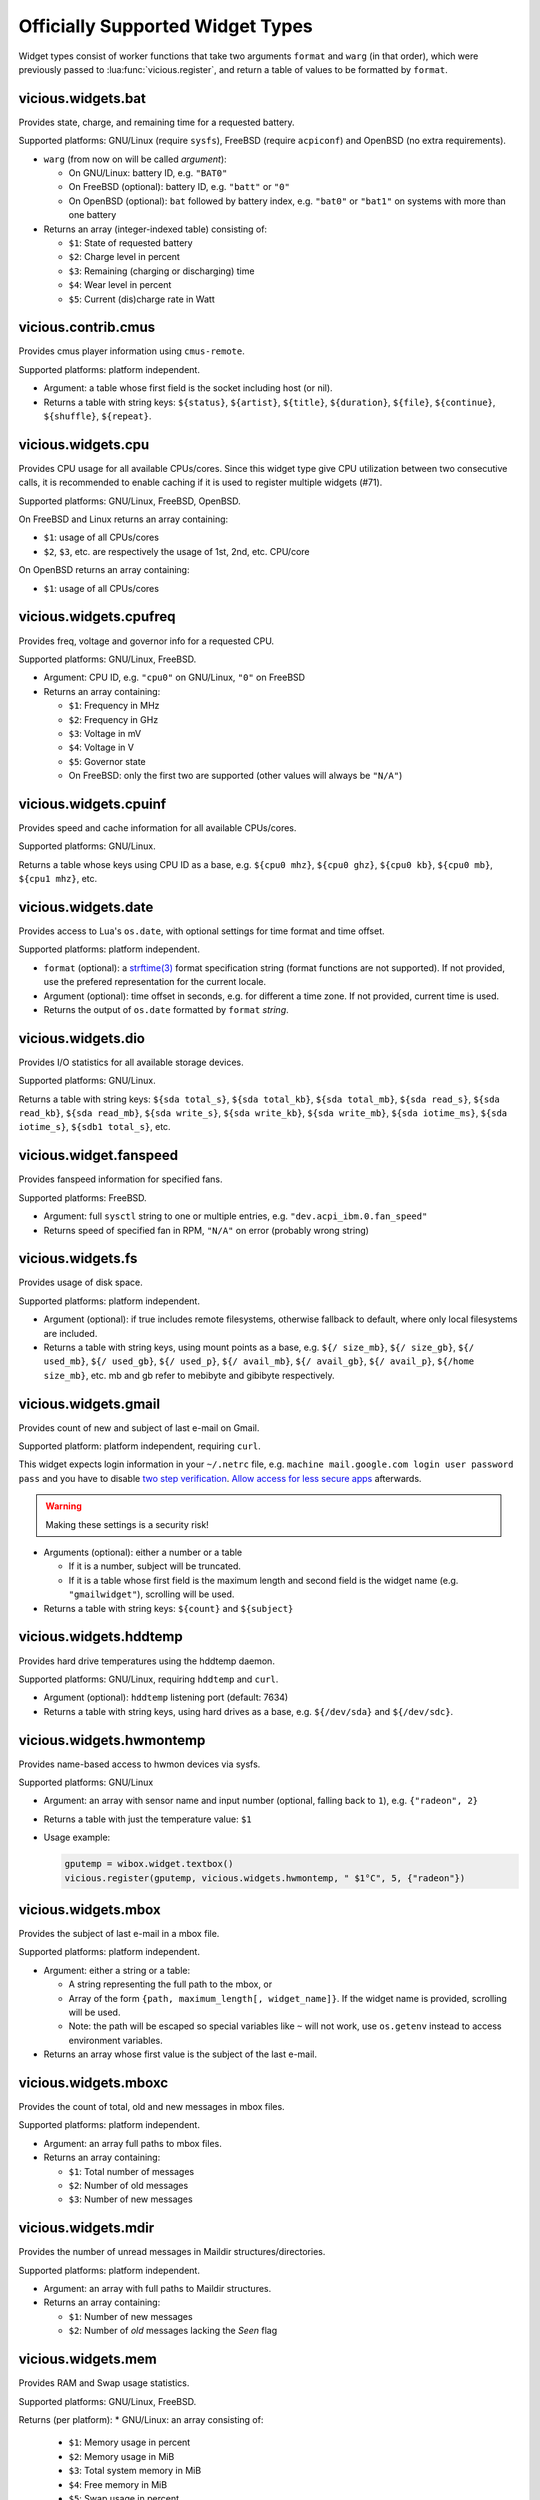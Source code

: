 .. _widgets:

Officially Supported Widget Types
=================================

Widget types consist of worker functions that take two arguments
``format`` and ``warg`` (in that order), which were previously
passed to :lua:func:`vicious.register`, and return a table of values
to be formatted by ``format``.

vicious.widgets.bat
-------------------

Provides state, charge, and remaining time for a requested battery.

Supported platforms: GNU/Linux (require ``sysfs``),
FreeBSD (require ``acpiconf``) and OpenBSD (no extra requirements).

* ``warg`` (from now on will be called *argument*):

  * On GNU/Linux: battery ID, e.g. ``"BAT0"``
  * On FreeBSD (optional): battery ID, e.g. ``"batt"`` or ``"0"``
  * On OpenBSD (optional): ``bat`` followed by battery index,
    e.g. ``"bat0"`` or ``"bat1"`` on systems with more than one battery

* Returns an array (integer-indexed table) consisting of:

  * ``$1``: State of requested battery
  * ``$2``: Charge level in percent
  * ``$3``: Remaining (charging or discharging) time
  * ``$4``: Wear level in percent
  * ``$5``: Current (dis)charge rate in Watt

vicious.contrib.cmus
--------------------

Provides cmus player information using ``cmus-remote``.

Supported platforms: platform independent.

* Argument: a table whose first field is the socket including host (or nil).
* Returns a table with string keys: ``${status}``, ``${artist}``, ``${title}``,
  ``${duration}``, ``${file}``,  ``${continue}``, ``${shuffle}``, ``${repeat}``.

vicious.widgets.cpu
-------------------

Provides CPU usage for all available CPUs/cores. Since this widget type give
CPU utilization between two consecutive calls, it is recommended to enable
caching if it is used to register multiple widgets (#71).

Supported platforms: GNU/Linux, FreeBSD, OpenBSD.

On FreeBSD and Linux returns an array containing:

* ``$1``: usage of all CPUs/cores
* ``$2``, ``$3``, etc. are respectively the usage of 1st, 2nd, etc. CPU/core

On OpenBSD returns an array containing:

* ``$1``: usage of all CPUs/cores

vicious.widgets.cpufreq
-----------------------

Provides freq, voltage and governor info for a requested CPU.

Supported platforms: GNU/Linux, FreeBSD.

* Argument: CPU ID, e.g. ``"cpu0"`` on GNU/Linux, ``"0"`` on FreeBSD
* Returns an array containing:

  * ``$1``: Frequency in MHz
  * ``$2``: Frequency in GHz
  * ``$3``: Voltage in mV
  * ``$4``: Voltage in V
  * ``$5``: Governor state
  * On FreeBSD: only the first two are supported
    (other values will always be ``"N/A"``)

vicious.widgets.cpuinf
----------------------

Provides speed and cache information for all available CPUs/cores.

Supported platforms: GNU/Linux.

Returns a table whose keys using CPU ID as a base, e.g. ``${cpu0 mhz}``,
``${cpu0 ghz}``, ``${cpu0 kb}``, ``${cpu0 mb}``, ``${cpu1 mhz}``, etc.

vicious.widgets.date
--------------------

Provides access to Lua's ``os.date``, with optional settings for time format
and time offset.

Supported platforms: platform independent.

* ``format`` (optional): a `strftime(3)`_ format specification string
  (format functions are not supported).  If not provided, use the prefered
  representation for the current locale.
* Argument (optional): time offset in seconds, e.g. for different a time zone.
  If not provided, current time is used.
* Returns the output of ``os.date`` formatted by ``format`` *string*.

vicious.widgets.dio
-------------------

Provides I/O statistics for all available storage devices.

Supported platforms: GNU/Linux.

Returns a table with string keys: ``${sda total_s}``, ``${sda total_kb}``,
``${sda total_mb}``, ``${sda read_s}``, ``${sda read_kb}``, ``${sda read_mb}``,
``${sda write_s}``, ``${sda write_kb}``, ``${sda write_mb}``,
``${sda iotime_ms}``, ``${sda iotime_s}``, ``${sdb1 total_s}``, etc.

vicious.widget.fanspeed
-----------------------

Provides fanspeed information for specified fans.

Supported platforms: FreeBSD.

* Argument: full ``sysctl`` string to one or multiple entries,
  e.g.  ``"dev.acpi_ibm.0.fan_speed"``
* Returns speed of specified fan in RPM, ``"N/A"`` on error
  (probably wrong string)

vicious.widgets.fs
------------------

Provides usage of disk space.

Supported platforms: platform independent.

* Argument (optional): if true includes remote filesystems, otherwise fallback
  to default, where only local filesystems are included.
* Returns a table with string keys, using mount points as a base,
  e.g.  ``${/ size_mb}``, ``${/ size_gb}``, ``${/ used_mb}``, ``${/ used_gb}``,
  ``${/ used_p}``, ``${/ avail_mb}``, ``${/ avail_gb}``, ``${/ avail_p}``,
  ``${/home size_mb}``, etc.
  mb and gb refer to mebibyte and gibibyte respectively.

vicious.widgets.gmail
---------------------

Provides count of new and subject of last e-mail on Gmail.

Supported platform: platform independent, requiring ``curl``.

This widget expects login information in your ``~/.netrc`` file, e.g.
``machine mail.google.com login user password pass`` and you have to disable
`two step verification`_.  `Allow access for less secure apps`_ afterwards.

.. warning::

   Making these settings is a security risk!

* Arguments (optional): either a number or a table

  * If it is a number, subject will be truncated.
  * If it is a table whose first field is the maximum length and second field
    is the widget name (e.g. ``"gmailwidget"``), scrolling will be used.

* Returns a table with string keys: ``${count}`` and ``${subject}``

vicious.widgets.hddtemp
-----------------------

Provides hard drive temperatures using the hddtemp daemon.

Supported platforms: GNU/Linux, requiring ``hddtemp`` and ``curl``.

* Argument (optional): ``hddtemp`` listening port (default: 7634)
* Returns a table with string keys, using hard drives as a base, e.g.
  ``${/dev/sda}`` and ``${/dev/sdc}``.

vicious.widgets.hwmontemp
-------------------------

Provides name-based access to hwmon devices via sysfs.

Supported platforms: GNU/Linux

* Argument: an array with sensor name and input number
  (optional, falling back to ``1``), e.g. ``{"radeon", 2}``
* Returns a table with just the temperature value: ``$1``
* Usage example:

  .. code-block:: lua

     gputemp = wibox.widget.textbox()
     vicious.register(gputemp, vicious.widgets.hwmontemp, " $1°C", 5, {"radeon"})

vicious.widgets.mbox
--------------------

Provides the subject of last e-mail in a mbox file.

Supported platforms: platform independent.

* Argument: either a string or a table:

  * A string representing the full path to the mbox, or
  * Array of the form ``{path, maximum_length[, widget_name]}``.
    If the widget name is provided, scrolling will be used.
  * Note: the path will be escaped so special variables like ``~`` will not
    work, use ``os.getenv`` instead to access environment variables.

* Returns an array whose first value is the subject of the last e-mail.

vicious.widgets.mboxc
---------------------

Provides the count of total, old and new messages in mbox files.

Supported platforms: platform independent.

* Argument: an array full paths to mbox files.
* Returns an array containing:

  * ``$1``: Total number of messages
  * ``$2``: Number of old messages
  * ``$3``: Number of new messages

vicious.widgets.mdir
--------------------

Provides the number of unread messages in Maildir structures/directories.

Supported platforms: platform independent.

* Argument: an array with full paths to Maildir structures.
* Returns an array containing:

  * ``$1``: Number of new messages
  * ``$2``: Number of *old* messages lacking the *Seen* flag

vicious.widgets.mem
-------------------

Provides RAM and Swap usage statistics.

Supported platforms: GNU/Linux, FreeBSD.

Returns (per platform):
* GNU/Linux: an array consisting of:

  * ``$1``: Memory usage in percent
  * ``$2``: Memory usage in MiB
  * ``$3``: Total system memory in MiB
  * ``$4``: Free memory in MiB
  * ``$5``: Swap usage in percent
  * ``$6``: Swap usage in MiB
  * ``$7``: Total system swap in MiB
  * ``$8``: Free swap in MiB
  * ``$9``: Memory usage with buffers and cache, in MiB

* FreeBSD: an array including:

  * ``$1``: Memory usage in percent
  * ``$2``: Memory usage in MiB
  * ``$3``: Total system memory in MiB
  * ``$4``: Free memory in MiB
  * ``$5``: Swap usage in percent
  * ``$6``: Swap usage in MiB
  * ``$7``: Total system swap in MiB
  * ``$8``: Free swap in MiB
  * ``$9``: Wired memory in percent
  * ``$10``: Wired memory in MiB
  * ``$11``: Unfreeable memory (basically active+inactive+wired) in percent
  * ``$12``: Unfreeable memory in MiB

vicious.widgets.mpd
-------------------

Provides Music Player Daemon information.

Supported platforms: platform independent (required tools: ``curl``).

* Argument: an array including password, hostname and port in that order.
  ``nil`` fields will be fallen back to default
  (``localhost:6600`` without password).
* Returns a table with string keys: ``${volume}``, ``${bitrate}``,
  ``${elapsed}`` (in seconds), ``${duration}`` (in seconds),
  ``${Elapsed}`` (formatted as [hh:]mm:ss),
  ``${Duration}`` (formatted as [hh:]mm:ss), ``${Progress}`` (in percentage),
  ``${random}``, ``${repeat}``, ``${state}``, ``${Artist}``, ``${Title}``,
  ``${Album}``, ``${Genre}`` and optionally ``${Name}`` and ``${file}``.

vicious.widgets.net
-------------------

Provides state and usage statistics of network interfaces.

Supported platforms: GNU/Linux, FreeBSD.

* Argument (FreeBSD only): desired interface, e.g. ``"wlan0"``
* Returns (per platform):

  * GNU/Linux: a table with string keys, using net interfaces as a base,
    e.g. ``${eth0 carrier}``, ``${eth0 rx_b}``, ``${eth0 tx_b}``,
    ``${eth0 rx_kb}``, ``${eth0 tx_kb}``, ``${eth0 rx_mb}``,
    ``${eth0 tx_mb}``, ``${eth0 rx_gb}``, ``${eth0 tx_gb}``,
    ``${eth0 down_b}``, ``${eth0 up_b}``, ``${eth0 down_kb}``,
    ``${eth0 up_kb}``, ``${eth0 down_mb}``, ``${eth0 up_mb}``,
    ``${eth0 down_gb}``, ``${eth0 up_gb}``, ``${eth1 rx_b}``, etc.
  * FreeBSD: a table with string keys: ``${carrier}``, ``${rx_b}``, ``${tx_b}``,
    ``${rx_kb}``, ``${tx_kb}``, ``${rx_mb}``, ``${tx_mb}``, ``${rx_gb}``,
    ``${tx_gb}``, ``${down_b}``, ``${up_b}``, ``${down_kb}``, ``${up_kb}``,
    ``${down_mb}``, ``${up_mb}``, ``${down_gb}``, ``${up_gb}``.

vicious.widgets.notmuch
-----------------------

Provides a message count according to an arbitrary Notmuch query.

Supported platforms: platform independent.

Argument: the query that is passed to Notmuch. For instance:
``tag:inbox AND tag:unread`` returns the number of unread messages with
tag "inbox".

Returns a table with string keys containing:

* ``${count}``: the count of messages that match the query


vicious.widgets.org
-------------------

Provides agenda statistics for Emacs org-mode.

Supported platforms: platform independent.

* Argument: an array of full paths to agenda files,
  which will be parsed as arguments.
* Returns an array consisting of

  * ``$1``: Number of tasks you forgot to do
  * ``$2``: Number of tasks for today
  * ``$3``: Number of tasks for the next 3 days
  * ``$4``: Number of tasks to do in the week

vicious.widgets.os
------------------

Provides operating system information.

Supported platforms: platform independent.

Returns an array containing:
* ``$1``: Operating system in use
* ``$2``: Release version
* ``$3``: Username
* ``$4``: Hostname
* ``$5``: Available system entropy
* ``$6``: Available entropy in percent

vicious.widgets.pkg
-------------------

Provides number of pending updates on UNIX systems. Be aware that some package
managers need to update their local databases (as root) before showing the
correct number of updates.

Supported platforms: platform independent, although it requires Awesome
``awful.spawn`` library for non-blocking spawning.

* Argument: distribution name, e.g. ``"Arch"``, ``"Arch C"``, ``"Arch S"``,
  ``"Debian"``, ``"Ubuntu"``, ``"Fedora"``, ``"FreeBSD"``, ``"Mandriva"``.
* Returns an array including:

  * ``$1``: Number of available updates
  * ``$2``: Packages available for update

vicious.widgets.raid
--------------------

Provides state information for a requested RAID array.

Supported platforms: GNU/Linux.

* Argument: the RAID array ID.
* Returns an array containing:

  * ``$1``: Number of assigned devices
  * ``$2``: Number of active devices

vicious.widgets.thermal
-----------------------

Provides temperature levels of several thermal zones.

Supported platforms: GNU/Linux, FreeBSD.

* Argument (per platform):

  * GNU/Linux: either a string - the thermal zone, e.g. ``"thermal_zone0"``,
    or a table of the form ``{thermal_zone, data_source[, input_file]}``.
    Available ``data_source``'s and corresponding default ``input_file``
    are given in the table below.  For instance, if ``"thermal_zone0"``
    is passed, temperature would be read from
    ``/sys/class/thermal/thermal_zone0/temp``.  This widget type is confusing
    and ugly but it is kept for backward compatibility.
  * FreeBSD: either a full ``sysctl`` path to a thermal zone, e.g.
    ``"hw.acpi.thermal.tz0.temperature"``, or a table with multiple paths.

* Returns (per platform):

  * GNU/Linux: an array whose first value is the requested temperature.
  * FreeBSD: a table whose keys are provided paths thermal zones.

===============  ========================  ======================
``data_source``            Path            Default ``input_file``
===============  ========================  ======================
  ``"sys"``      /sys/class/thermal/          ``"temp"``
  ``"core"``     /sys/devices/platform/       ``"temp2_input"``
  ``"hwmon"``    /sys/class/hwmon/            ``"temp1_input"``
  ``"proc"``     /proc/acpi/thermal_zone/     ``"temperature"``
===============  ========================  ======================

vicious.widgets.uptime
----------------------

Provides system uptime and load information.

Supported platforms: GNU/Linux, FreeBSD.

Returns an array containing:

* ``$1``: Uptime in days
* ``$2``: Uptime in hours
* ``$3``: Uptime in minutes
* ``$4``: Load average in the past minute
* ``$5``: Load average in the past 5 minutes
* ``$6``: Load average in the past 15 minutes

vicious.widgets.volume
----------------------

Provides volume levels and state of requested mixers.

Supported platforms: GNU/Linux (requiring ``amixer``), FreeBSD.

* Argument (per platform):

  * GNU/Linux: either a string containing the ALSA mixer control
    (e.g. ``"Master"``) or a table including command line arguments
    to be passed to `amixer(1)`_, e.g. ``{"PCM", "-c", "0"}``
    or ``{"Master", "-D", "pulse"}``
  * FreeBSD: the mixer control, e.g. ``"vol"``

* Returns an array consisting of (per platform):

  * GNU/Linux: ``$1`` as the volume level and ``$2`` as the mute state of
    the requested control
  * FreeBSD: ``$1`` as the volume level of the *left* channel, ``$2`` as the
    volume level of the *right* channel and ``$3`` as the mute state of the
    desired control

vicious.widgets.weather
-----------------------

Provides weather information for a requested station.

Supported platforms: any having Awesome and ``curl`` installed.

* Argument: the ICAO station code, e.g. ``"LDRI"``
* Returns a table with string keys: ``${city}``, ``${wind}``, ``${windmph}``,
  ``${windkmh}``, ``${sky}``, ``${weather}``, ``${tempf}``, ``${tempc}``,
  ``${humid}``, ``${dewf}``, ``${dewc}`` and ``${press}``, ``${when}``

vicious.widgets.wifi
--------------------

Provides wireless information for a requested interface.

Supported platforms: GNU/Linux.

* Argument: the network interface, e.g. ``"wlan0"``
* Returns a table with string keys: ``${ssid}``, ``${mode}``,
  ``${chan}``, ``${rate}`` (Mb/s), ``${freq}`` (MHz),
  ``${txpw}`` (transmission power, in dBm), ``${sign}`` (signal level),
  ``${link}`` and ``${linp}`` (link quality per 70 and per cent)

vicious.widgets.wifiiw
----------------------

Provides wireless information for a requested interface (similar to
vicious.widgets.wifi, but uses ``iw`` instead of ``iwconfig``).

Supported platforms: GNU/Linux.

* Argument: the network interface, e.g. ``"wlan0"``
* Returns a table with string keys: ``${bssid}``, ``${ssid}``,
  ``${mode}``, ``${chan}``, ``${rate}`` (Mb/s), ``${freq}`` (MHz),
  ``${linp}`` (link quality in percent),
  ``${txpw}`` (transmission power, in dBm)
  and ``${sign}`` (signal level, in dBm)

.. _strftime(3): https://linux.die.net/man/3/strftime
.. _two step verification: https://support.google.com/accounts/answer/1064203
.. _Allow access for less secure apps:
   https://www.google.com/settings/security/lesssecureapps
.. _amixer(1): https://linux.die.net/man/1/amixer
